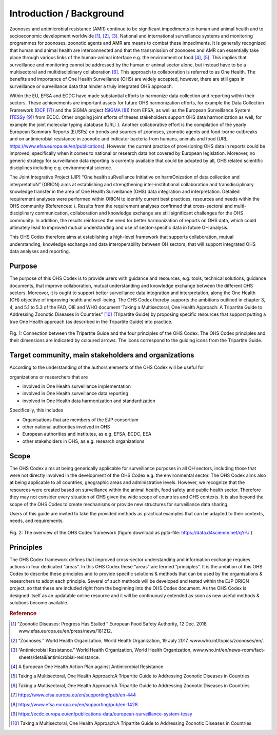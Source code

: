 =========================
Introduction / Background
=========================

Zoonoses and antimicrobial resistance (AMR) continue to be significant
impediments to human and animal health and to socioeconomic development
worldwide [1]_, [2]_, [3]_. National and international surveillance
systems and monitoring programmes for zoonoses, zoonotic agents and AMR
are means to combat these impediments. It is generally recognized that
human and animal health are interconnected and that the transmission of
zoonoses and AMR can essentially take place through various links of the
human-animal interface e.g. the environment or food  [4]_, [5]_. This
implies that surveillance and monitoring cannot be addressed by the
human or animal sector alone, but instead have to be a multisectoral and
multidisciplinary collaboration  [6]_. This approach to collaboration is
referred to as One Health. The benefits and importance of One Health
Surveillance (OHS) are widely accepted, however, there are still gaps in
surveillance or surveillance data that hinder a truly integrated OHS
approach.

Within the EU, EFSA and ECDC have made substantial efforts to harmonize
data collection and reporting within their sectors. These achievements
are important assets for future OHS harmonization efforts, for example
the Data Collection Framework
(`DCF <https://www.efsa.europa.eu/en/supporting/pub/en-444>`__\  [7]_)
and the SIGMA project
(`SIGMA <https://www.efsa.europa.eu/en/supporting/pub/en-1428>`__\  [8]_)
from EFSA, as well as the European Surveillance System
(`TESSy <https://ecdc.europa.eu/en/publications-data/european-surveillance-system-tessy>`__\  [9]_)
from ECDC. Other ongoing joint efforts of theses stakeholders support
OHS data harmonization as well, for example the joint molecular typing
database (URL: ). Another collaborative effort is the compilation of the
yearly European Summary Reports (EUSRs) on trends and sources of
zoonoses, zoonotic agents and food-borne outbreaks and on antimicrobial
resistance in zoonotic and indicator bacteria from humans, animals and
food (URL: https://www.efsa.europa.eu/en/publications). However, the
current practice of provisioning OHS data in reports could be improved,
specifically when it comes to national or research data not covered by
European legislation. Moreover, no generic strategy for surveillance
data reporting is currently available that could be adopted by all, OHS
related scientific disciplines including e.g. environmental science.

The Joint Integrative Project (JIP) “One health suRveillance Initiative
on harmOnization of data collection and interpretatioN” (ORION) aims at
establishing and strengthening inter-institutional collaboration and
transdisciplinary knowledge transfer in the area of One Health
Surveillance (OHS) data integration and interpretation. Detailed
requirement analyses were performed within ORION to identify current
best practices, resources and needs within the OHS community
(References: ). Results from the requirement analyses confirmed that
cross-sectoral and multi-disciplinary communication, collaboration and
knowledge exchange are still significant challenges for the OHS
community. In addition, the results reinforced the need for better
harmonization of reports on OHS data, which could ultimately lead to
improved mutual understanding and use of sector-specific data in future
OH analysis.

This OHS Codex therefore aims at establishing a high-level framework
that supports collaboration, mutual understanding, knowledge exchange
and data interoperability between OH sectors, that will support
integrated OHS data analyses and reporting.

Purpose
-------

The purpose of this OHS Codex is to provide users with guidance and
resources, e.g. tools, technical solutions, guidance documents, that
improve collaboration, mutual understanding and knowledge exchange
between the different OHS sectors. Moreover, it is ought to support
better surveillance data integration and interpretation, along the One
Health (OH) objective of improving health and well-being. The OHS Codex
thereby supports the ambitions outlined in chapter 3, 4, and 5.1 to 5.3
of the FAO, OIE and WHO document ‘Taking a Multisectoral, One Health
Approach: A Tripartite Guide to Addressing Zoonotic Diseases in
Countries” [10]_ (Tripartite Guide) by proposing specific resources that
support putting a true One Health approach (as described in the
Tripartite Guide) into practice.

.. figure:: ../assets/img/2020108_Tripartite_OHS_CODEX_adapted.png
    :width: 6.28229in
    :align: center
    :height:  3.98799in
    :alt: alternate text
    :figclass: align-center

    Fig. 1: Connection between the Tripartite Guide and the four principles of the OHS Codex. 
    The OHS Codex principles and their dimensions are indicated by coloured arrows. The icons correspond to the guiding icons from the Tripartite Guide.



Target community, main stakeholders and organizations
-----------------------------------------------------

According to the understanding of the authors elements of the OHS Codex
will be useful for

organizations or researchers that are

-  involved in One Health surveillance implementation

-  involved in One Health surveillance data reporting

-  involved in One Health data harmonization and standardization

Specifically, this includes

-  Organisations that are members of the EJP consortium

-  other national authorities involved in OHS

-  European authorities and institutes, as e.g. EFSA, ECDC, EEA

-  other stakeholders in OHS, as e.g. research organizations

Scope
-----

The OHS Codex aims at being generically applicable for surveillance
purposes in all OH sectors, including those that were not directly
involved in the development of the OHS Codex e.g. the environmental
sector. The OHS Codex aims also at being applicable to all countries,
geographic areas and administrative levels. However, we recognize that
the resources were created based on surveillance within the animal
health, food safety and public health sector. Therefore they may not
consider every situation of OHS given the wide scope of countries and
OHS contexts. It is also beyond the scope of the OHS Codex to create
mechanisms or provide new structures for surveillance data sharing.

Users of this guide are invited to take the provided methods as
practical examples that can be adapted to their contexts, needs, and
requirements.

.. figure:: ../assets/img/20191112_OHS-Codex_figure.png
    :width: 6.27083in
    :align: center
    :height:  4.69444in
    :alt: alternate text
    :figclass: align-center

    Fig. 2: The overview of the OHS Codex framework (figure download as
    pptx-file: https://data.d4science.net/qYrU )



Principles
----------

The OHS Codex framework defines that improved cross-sector understanding
and information exchange requires actions in four dedicated “areas”. In
this OHS Codex these “areas” are termed “principles”. It is the ambition
of this OHS Codex to describe these principles and to provide specific
solutions & methods that can be used by the organisations & researchers
to adopt each principle. Several of such methods will be developed and
tested within the EJP ORION project, so that these are included right
from the beginning into the OHS Codex document. As the OHS Codex is
designed itself as an updatable online resource and it will be
continuously extended as soon as new useful methods & solutions become
available.


.. rubric:: Reference

.. [1]
   “Zoonotic Diseases: Progress Has Stalled.” European Food Safety
   Authority, 12 Dec. 2018, www.efsa.europa.eu/en/press/news/181212.

.. [2]
   “Zoonoses.” World Health Organization, World Health Organization, 19
   July 2017, www.who.int/topics/zoonoses/en/.

.. [3]
   “Antimicrobial Resistance.” World Health Organization, World Health
   Organization,
   www.who.int/en/news-room/fact-sheets/detail/antimicrobial-resistance.

.. [4]
   A European One Health Action Plan against Antimicrobial Resistance

.. [5]
   Taking a Multisectoral, One Health Approach:A Tripartite Guide to
   Addressing Zoonotic Diseases in Countries

.. [6]
   Taking a Multisectoral, One Health Approach:A Tripartite Guide to
   Addressing Zoonotic Diseases in Countries

.. [7]
   https://www.efsa.europa.eu/en/supporting/pub/en-444

.. [8]
   https://www.efsa.europa.eu/en/supporting/pub/en-1428

.. [9]
   https://ecdc.europa.eu/en/publications-data/european-surveillance-system-tessy

.. [10]
   Taking a Multisectoral, One Health Approach:A Tripartite Guide to
   Addressing Zoonotic Diseases in Countries

.. |image0| image:: ../assets/img/20190812_Tripartite_OHS_CODEX_adapted.png
   :width: 6.28229in
   :height: 3.98799in
.. |image1| image:: ../assets/img/20190823_updated_OHS_CODEX_figure.png
   :width: 6.27083in
   :height: 4.69444in